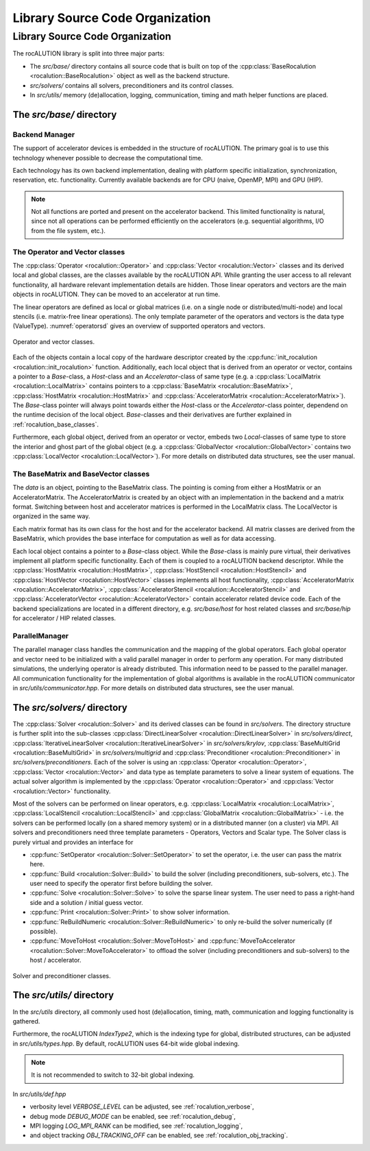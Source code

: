 ********************************
Library Source Code Organization
********************************

Library Source Code Organization
================================
The rocALUTION library is split into three major parts:

- The `src/base/` directory contains all source code that is built on top of the :cpp:class:`BaseRocalution <rocalution::BaseRocalution>` object as well as the backend structure.
- `src/solvers/` contains all solvers, preconditioners and its control classes.
- In `src/utils/` memory (de)allocation, logging, communication, timing and math helper functions are placed.

The `src/base/` directory
-------------------------

Backend Manager
```````````````
The support of accelerator devices is embedded in the structure of rocALUTION.
The primary goal is to use this technology whenever possible to decrease the computational time.

Each technology has its own backend implementation, dealing with platform specific initialization, synchronization, reservation, etc. functionality.
Currently available backends are for CPU (naive, OpenMP, MPI) and GPU (HIP).

.. note:: Not all functions are ported and present on the accelerator backend.
          This limited functionality is natural, since not all operations can be performed efficiently on the accelerators (e.g. sequential algorithms, I/O from the file system, etc.).

The Operator and Vector classes
```````````````````````````````
The :cpp:class:`Operator <rocalution::Operator>` and :cpp:class:`Vector <rocalution::Vector>` classes and its derived local and global classes, are the classes available by the rocALUTION API.
While granting the user access to all relevant functionality, all hardware relevant implementation details are hidden.
Those linear operators and vectors are the main objects in rocALUTION.
They can be moved to an accelerator at run time.

The linear operators are defined as local or global matrices (i.e. on a single node or distributed/multi-node) and local stencils (i.e. matrix-free linear operations).
The only template parameter of the operators and vectors is the data type (ValueType).
:numref:`operatorsd` gives an overview of supported operators and vectors.

.. _operatorsd:
.. figure:: ../fig/operators.png
  :alt: operator and vector classes
  :align: center

  Operator and vector classes.

Each of the objects contain a local copy of the hardware descriptor created by the :cpp:func:`init_rocalution <rocalution::init_rocalution>` function.
Additionally, each local object that is derived from an operator or vector, contains a pointer to a `Base`-class, a `Host`-class and an `Accelerator`-class of same type (e.g. a :cpp:class:`LocalMatrix <rocalution::LocalMatrix>` contains pointers to a :cpp:class:`BaseMatrix <rocalution::BaseMatrix>`, :cpp:class:`HostMatrix <rocalution::HostMatrix>` and :cpp:class:`AcceleratorMatrix <rocalution::AcceleratorMatrix>`).
The `Base`-class pointer will always point towards either the `Host`-class or the `Accelerator`-class pointer, dependend on the runtime decision of the local object.
`Base`-classes and their derivatives are further explained in :ref:`rocalution_base_classes`.

Furthermore, each global object, derived from an operator or vector, embeds two `Local`-classes of same type to store the interior and ghost part of the global object (e.g. a :cpp:class:`GlobalVector <rocalution::GlobalVector>` contains two :cpp:class:`LocalVector <rocalution::LocalVector>`).
For more details on distributed data structures, see the user manual.

.. _rocalution_base_classes:

The BaseMatrix and BaseVector classes
`````````````````````````````````````
The `data` is an object, pointing to the BaseMatrix class.
The pointing is coming from either a HostMatrix or an AcceleratorMatrix.
The AcceleratorMatrix is created by an object with an implementation in the backend and a matrix format.
Switching between host and accelerator matrices is performed in the LocalMatrix class.
The LocalVector is organized in the same way.

Each matrix format has its own class for the host and for the accelerator backend.
All matrix classes are derived from the BaseMatrix, which provides the base interface for computation as well as for data accessing.

Each local object contains a pointer to a `Base`-class object.
While the `Base`-class is mainly pure virtual, their derivatives implement all platform specific functionality.
Each of them is coupled to a rocALUTION backend descriptor.
While the :cpp:class:`HostMatrix <rocalution::HostMatrix>`, :cpp:class:`HostStencil <rocalution::HostStencil>` and :cpp:class:`HostVector <rocalution::HostVector>` classes implements all host functionality, :cpp:class:`AcceleratorMatrix <rocalution::AcceleratorMatrix>`, :cpp:class:`AcceleratorStencil <rocalution::AcceleratorStencil>` and :cpp:class:`AcceleratorVector <rocalution::AcceleratorVector>` contain accelerator related device code.
Each of the backend specializations are located in a different directory, e.g. `src/base/host` for host related classes and `src/base/hip` for accelerator / HIP related classes.

ParallelManager
```````````````
The parallel manager class handles the communication and the mapping of the global operators.
Each global operator and vector need to be initialized with a valid parallel manager in order to perform any operation.
For many distributed simulations, the underlying operator is already distributed.
This information need to be passed to the parallel manager.
All communication functionality for the implementation of global algorithms is available in the rocALUTION communicator in `src/utils/communicator.hpp`.
For more details on distributed data structures, see the user manual.

The `src/solvers/` directory
----------------------------
The :cpp:class:`Solver <rocalution::Solver>` and its derived classes can be found in `src/solvers`.
The directory structure is further split into the sub-classes :cpp:class:`DirectLinearSolver <rocalution::DirectLinearSolver>` in `src/solvers/direct`, :cpp:class:`IterativeLinearSolver <rocalution::IterativeLinearSolver>` in `src/solvers/krylov`, :cpp:class:`BaseMultiGrid <rocalution::BaseMultiGrid>` in `src/solvers/multigrid` and :cpp:class:`Preconditioner <rocalution::Preconditioner>` in `src/solvers/preconditioners`.
Each of the solver is using an :cpp:class:`Operator <rocalution::Operator>`, :cpp:class:`Vector <rocalution::Vector>` and data type as template parameters to solve a linear system of equations.
The actual solver algorithm is implemented by the :cpp:class:`Operator <rocalution::Operator>` and :cpp:class:`Vector <rocalution::Vector>` functionality.

Most of the solvers can be performed on linear operators, e.g. :cpp:class:`LocalMatrix <rocalution::LocalMatrix>`, :cpp:class:`LocalStencil <rocalution::LocalStencil>` and :cpp:class:`GlobalMatrix <rocalution::GlobalMatrix>` - i.e. the solvers can be performed locally (on a shared memory system) or in a distributed manner (on a cluster) via MPI.
All solvers and preconditioners need three template parameters - Operators, Vectors and Scalar type.
The Solver class is purely virtual and provides an interface for

- :cpp:func:`SetOperator <rocalution::Solver::SetOperator>` to set the operator, i.e. the user can pass the matrix here.
- :cpp:func:`Build <rocalution::Solver::Build>` to build the solver (including preconditioners, sub-solvers, etc.).
  The user need to specify the operator first before building the solver.
- :cpp:func:`Solve <rocalution::Solver::Solve>` to solve the sparse linear system.
  The user need to pass a right-hand side and a solution / initial guess vector.
- :cpp:func:`Print <rocalution::Solver::Print>` to show solver information.
- :cpp:func:`ReBuildNumeric <rocalution::Solver::ReBuildNumeric>` to only re-build the solver numerically (if possible).
- :cpp:func:`MoveToHost <rocalution::Solver::MoveToHost>` and :cpp:func:`MoveToAccelerator <rocalution::Solver::MoveToAccelerator>` to offload the solver (including preconditioners and sub-solvers) to the host / accelerator.

.. _solvers:
.. figure:: ../fig/solvers.png
   :alt: solver and preconditioner classes
   :align: center

   Solver and preconditioner classes.

The `src/utils/` directory
--------------------------
In the `src/utils` directory, all commonly used host (de)allocation, timing, math, communication and logging functionality is gathered.

Furthermore, the rocALUTION `IndexType2`, which is the indexing type for global, distributed structures, can be adjusted in `src/utils/types.hpp`.
By default, rocALUTION uses 64-bit wide global indexing.

.. note:: It is not recommended to switch to 32-bit global indexing.

In `src/utils/def.hpp`

- verbosity level `VERBOSE_LEVEL` can be adjusted, see :ref:`rocalution_verbose`,
- debug mode `DEBUG_MODE` can be enabled, see :ref:`rocalution_debug`,
- MPI logging `LOG_MPI_RANK` can be modified, see :ref:`rocalution_logging`,
- and object tracking `OBJ_TRACKING_OFF` can be enabled, see :ref:`rocalution_obj_tracking`.
